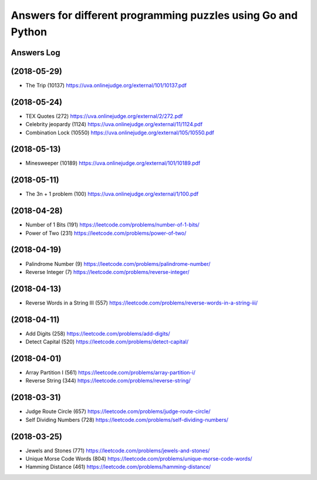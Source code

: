=============================================================
Answers for different programming puzzles using Go and Python
=============================================================

Answers Log
===========

(2018-05-29)
============
- The Trip (10137) https://uva.onlinejudge.org/external/101/10137.pdf

(2018-05-24)
============
- TEX Quotes (272) https://uva.onlinejudge.org/external/2/272.pdf
- Celebrity jeopardy (1124) https://uva.onlinejudge.org/external/11/1124.pdf
- Combination Lock (10550) https://uva.onlinejudge.org/external/105/10550.pdf

(2018-05-13)
============
- Minesweeper (10189) https://uva.onlinejudge.org/external/101/10189.pdf

(2018-05-11)
============
- The 3n + 1 problem (100) https://uva.onlinejudge.org/external/1/100.pdf

(2018-04-28)
============
- Number of 1 Bits (191) https://leetcode.com/problems/number-of-1-bits/
- Power of Two (231) https://leetcode.com/problems/power-of-two/

(2018-04-19)
============
- Palindrome Number (9) https://leetcode.com/problems/palindrome-number/
- Reverse Integer (7) https://leetcode.com/problems/reverse-integer/

(2018-04-13)
============
- Reverse Words in a String III (557) https://leetcode.com/problems/reverse-words-in-a-string-iii/

(2018-04-11)
============

- Add Digits (258) https://leetcode.com/problems/add-digits/
- Detect Capital (520) https://leetcode.com/problems/detect-capital/

(2018-04-01)
============

- Array Partition I (561) https://leetcode.com/problems/array-partition-i/
- Reverse String (344) https://leetcode.com/problems/reverse-string/

(2018-03-31)
============

- Judge Route Circle (657) https://leetcode.com/problems/judge-route-circle/
- Self Dividing Numbers (728) https://leetcode.com/problems/self-dividing-numbers/

(2018-03-25)
============

- Jewels and Stones (771) https://leetcode.com/problems/jewels-and-stones/
- Unique Morse Code Words (804) https://leetcode.com/problems/unique-morse-code-words/
- Hamming Distance (461) https://leetcode.com/problems/hamming-distance/
